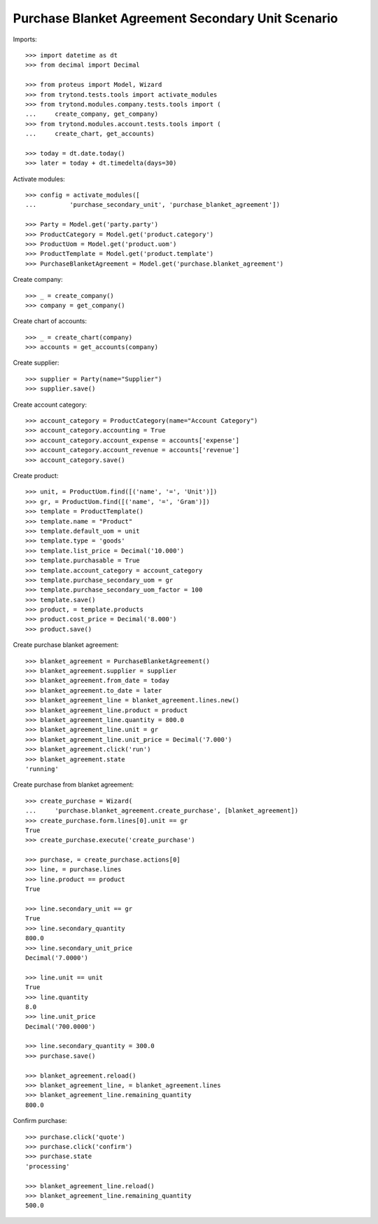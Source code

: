 ==================================================
Purchase Blanket Agreement Secondary Unit Scenario
==================================================

Imports::

    >>> import datetime as dt
    >>> from decimal import Decimal

    >>> from proteus import Model, Wizard
    >>> from trytond.tests.tools import activate_modules
    >>> from trytond.modules.company.tests.tools import (
    ...     create_company, get_company)
    >>> from trytond.modules.account.tests.tools import (
    ...     create_chart, get_accounts)

    >>> today = dt.date.today()
    >>> later = today + dt.timedelta(days=30)


Activate modules::

    >>> config = activate_modules([
    ...         'purchase_secondary_unit', 'purchase_blanket_agreement'])

    >>> Party = Model.get('party.party')
    >>> ProductCategory = Model.get('product.category')
    >>> ProductUom = Model.get('product.uom')
    >>> ProductTemplate = Model.get('product.template')
    >>> PurchaseBlanketAgreement = Model.get('purchase.blanket_agreement')

Create company::

    >>> _ = create_company()
    >>> company = get_company()

Create chart of accounts::

    >>> _ = create_chart(company)
    >>> accounts = get_accounts(company)

Create supplier::

    >>> supplier = Party(name="Supplier")
    >>> supplier.save()

Create account category::

    >>> account_category = ProductCategory(name="Account Category")
    >>> account_category.accounting = True
    >>> account_category.account_expense = accounts['expense']
    >>> account_category.account_revenue = accounts['revenue']
    >>> account_category.save()

Create product::

    >>> unit, = ProductUom.find([('name', '=', 'Unit')])
    >>> gr, = ProductUom.find([('name', '=', 'Gram')])
    >>> template = ProductTemplate()
    >>> template.name = "Product"
    >>> template.default_uom = unit
    >>> template.type = 'goods'
    >>> template.list_price = Decimal('10.000')
    >>> template.purchasable = True
    >>> template.account_category = account_category
    >>> template.purchase_secondary_uom = gr
    >>> template.purchase_secondary_uom_factor = 100
    >>> template.save()
    >>> product, = template.products
    >>> product.cost_price = Decimal('8.000')
    >>> product.save()

Create purchase blanket agreement::

    >>> blanket_agreement = PurchaseBlanketAgreement()
    >>> blanket_agreement.supplier = supplier
    >>> blanket_agreement.from_date = today
    >>> blanket_agreement.to_date = later
    >>> blanket_agreement_line = blanket_agreement.lines.new()
    >>> blanket_agreement_line.product = product
    >>> blanket_agreement_line.quantity = 800.0
    >>> blanket_agreement_line.unit = gr
    >>> blanket_agreement_line.unit_price = Decimal('7.000')
    >>> blanket_agreement.click('run')
    >>> blanket_agreement.state
    'running'

Create purchase from blanket agreement::

    >>> create_purchase = Wizard(
    ...     'purchase.blanket_agreement.create_purchase', [blanket_agreement])
    >>> create_purchase.form.lines[0].unit == gr
    True
    >>> create_purchase.execute('create_purchase')

    >>> purchase, = create_purchase.actions[0]
    >>> line, = purchase.lines
    >>> line.product == product
    True

    >>> line.secondary_unit == gr
    True
    >>> line.secondary_quantity
    800.0
    >>> line.secondary_unit_price
    Decimal('7.0000')

    >>> line.unit == unit
    True
    >>> line.quantity
    8.0
    >>> line.unit_price
    Decimal('700.0000')

    >>> line.secondary_quantity = 300.0
    >>> purchase.save()

    >>> blanket_agreement.reload()
    >>> blanket_agreement_line, = blanket_agreement.lines
    >>> blanket_agreement_line.remaining_quantity
    800.0

Confirm purchase::

    >>> purchase.click('quote')
    >>> purchase.click('confirm')
    >>> purchase.state
    'processing'

    >>> blanket_agreement_line.reload()
    >>> blanket_agreement_line.remaining_quantity
    500.0
